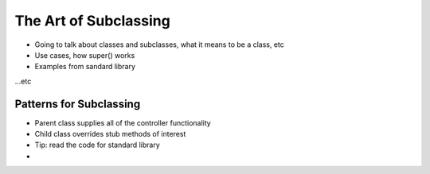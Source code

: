 =====
The Art of Subclassing
=====

- Going to talk about classes and subclasses, what it means to be a class, etc
- Use cases, how super() works
- Examples from sandard library

.. sourcecode:: python
    class Animal:
      'Generic animal class'

      def __init__(self, name):
        self.name = name

      def walk(self):
        print('{} is walking'.format(name))

    class Dog(Animal):

...etc

Patterns for Subclassing
-----

- Parent class supplies all of the controller functionality
- Child class overrides stub methods of interest

- Tip: read the code for standard library
- 
